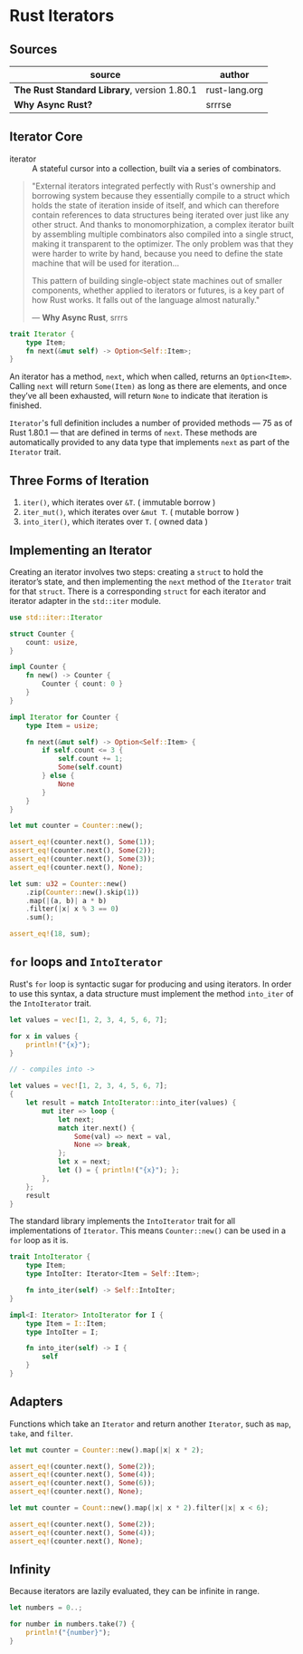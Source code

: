 * Rust Iterators

** Sources

| source                                      | author        |
|---------------------------------------------+---------------|
| *The Rust Standard Library*, version 1.80.1 | rust-lang.org |
| *Why Async Rust?*                           | srrrse        |

** Iterator Core

- iterator :: A stateful cursor into a collection, built via a series of combinators.

#+begin_quote
  "External iterators integrated perfectly with Rust's ownership and borrowing
   system because they essentially compile to a struct which holds the state of
   iteration inside of itself, and which can therefore contain references to
   data structures being iterated over just like any other struct. And thanks
   to monomorphization, a complex iterator built by assembling multiple
   combinators also compiled into a single struct, making it transparent to the
   optimizer. The only problem was that they were harder to write by hand,
   because you need to define the state machine that will be used for iteration...

   This pattern of building single-object state machines out of smaller components,
   whether applied to iterators or futures, is a key part of how Rust works.
   It falls out of the language almost naturally."

   — *Why Async Rust*, srrrs
#+end_quote

#+begin_src rust
  trait Iterator {
      type Item;
      fn next(&mut self) -> Option<Self::Item>;
  }
#+end_src

An iterator has a method, ~next~, which when called, returns an ~Option<Item>~.
Calling ~next~ will return ~Some(Item)~ as long as there are elements, and once
they’ve all been exhausted, will return ~None~ to indicate that iteration is finished.

~Iterator~'s full definition includes a number of provided methods — 75 as of Rust 1.80.1 —
that are defined in terms of ~next~. These methods are automatically provided to any data
type that implements ~next~ as part of the ~Iterator~ trait.

** Three Forms of Iteration

1. ~iter()~, which iterates over ~&T~. ( immutable borrow )
2. ~iter_mut()~, which iterates over ~&mut T~. ( mutable borrow )
3. ~into_iter()~, which iterates over ~T~. ( owned data )

** Implementing an Iterator

Creating an iterator involves two steps: creating a ~struct~ to hold the iterator’s state, 
and then implementing the ~next~ method of the ~Iterator~ trait for that ~struct~.
There is a corresponding ~struct~ for each iterator and iterator adapter in the
~std::iter~ module.

#+begin_src rust
  use std::iter::Iterator

  struct Counter {
      count: usize,
  }

  impl Counter {
      fn new() -> Counter {
          Counter { count: 0 }
      }
  }

  impl Iterator for Counter {
      type Item = usize;

      fn next(&mut self) -> Option<Self::Item> {
          if self.count <= 3 {
              self.count += 1;
              Some(self.count)
          } else {
              None
          }
      }
  }

  let mut counter = Counter::new();

  assert_eq!(counter.next(), Some(1));
  assert_eq!(counter.next(), Some(2));
  assert_eq!(counter.next(), Some(3));
  assert_eq!(counter.next(), None);

  let sum: u32 = Counter::new()
      .zip(Counter::new().skip(1))
      .map(|(a, b)| a * b)
      .filter(|x| x % 3 == 0)
      .sum();
  
  assert_eq!(18, sum);
#+end_src

** ~for~ loops and ~IntoIterator~

Rust's ~for~ loop is syntactic sugar for producing and using iterators. In order to use this
syntax, a data structure must implement the method ~into_iter~ of the ~IntoIterator~ trait.

#+begin_src rust
  let values = vec![1, 2, 3, 4, 5, 6, 7];

  for x in values {
      println!("{x}");
  }

  // - compiles into ->

  let values = vec![1, 2, 3, 4, 5, 6, 7];
  {
      let result = match IntoIterator::into_iter(values) {
          mut iter => loop {
              let next;
              match iter.next() {
                  Some(val) => next = val,
                  None => break,
              };
              let x = next;
              let () = { println!("{x}"); };
          },
      };
      result
  }
#+end_src

The standard library implements the ~IntoIterator~ trait for all implementations of ~Iterator~.
This means ~Counter::new()~ can be used in a ~for~ loop as it is.

#+begin_src rust
  trait IntoIterator {
      type Item;
      type IntoIter: Iterator<Item = Self::Item>;

      fn into_iter(self) -> Self::IntoIter;
  }

  impl<I: Iterator> IntoIterator for I {
      type Item = I::Item;
      type IntoIter = I;

      fn into_iter(self) -> I {
          self
      }
  }
#+end_src

** Adapters

Functions which take an ~Iterator~ and return another ~Iterator~, such as ~map~, ~take~,
and ~filter~.

#+begin_src rust
  let mut counter = Counter::new().map(|x| x * 2);

  assert_eq!(counter.next(), Some(2));
  assert_eq!(counter.next(), Some(4));
  assert_eq!(counter.next(), Some(6));
  assert_eq!(counter.next(), None);

  let mut counter = Count::new().map(|x| x * 2).filter(|x| x < 6);

  assert_eq!(counter.next(), Some(2));
  assert_eq!(counter.next(), Some(4));
  assert_eq!(counter.next(), None);
#+end_src

** Infinity

Because iterators are lazily evaluated, they can be infinite in range.

#+begin_src rust
  let numbers = 0..;

  for number in numbers.take(7) {
      println!("{number}");
  }
#+end_src
